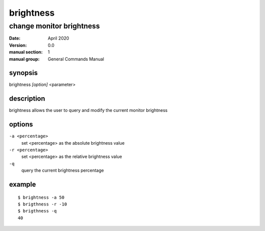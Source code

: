 ----------
brightness
----------

change monitor brightness
=========================

:date: April 2020
:version: 0.0
:manual section: 1
:manual group: General Commands Manual

synopsis
--------
brightness `[option]` <parameter>

description
-----------
brightness allows the user to query and modify the current monitor brightness

options
-------
``-a <percentage>``
    set <percentage> as the absolute brightness value
``-r <percentage>``
    set <percentage> as the relative brightness value
``-q``
    query the current brightness percentage

example
-------
::

    $ brightness -a 50
    $ brigthness -r -10
    $ brigthness -q
    40
